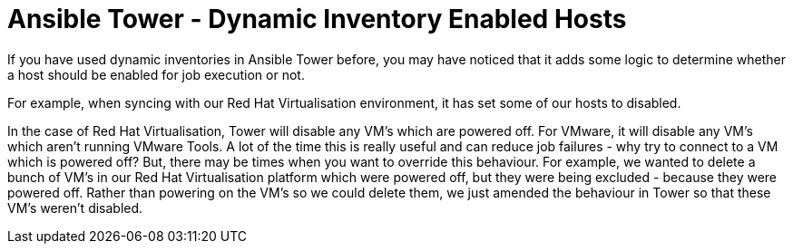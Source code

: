 = Ansible Tower - Dynamic Inventory Enabled Hosts

If you have used dynamic inventories in Ansible Tower before, you may have noticed that it adds some logic to determine whether a host should be enabled for job execution or not. 

For example, when syncing with our Red Hat Virtualisation environment, it has  set some of our hosts to disabled.


In the case of Red Hat Virtualisation, Tower will disable any VM's which are powered off. For VMware, it will disable any VM's which aren't running VMware Tools. A lot of the time this is really useful and can reduce job failures - why try to connect to a VM which is powered off? But, there may be times when you want to override this behaviour. For example, we wanted to delete a bunch of VM's in our Red Hat Virtualisation platform which were powered off, but they were being excluded - because they were powered off. Rather than powering on the VM's so we could delete them, we just amended the behaviour in Tower so that these VM's weren't disabled.

